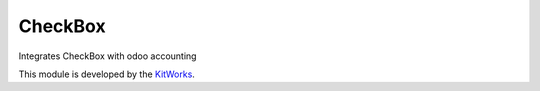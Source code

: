 CheckBox
============================

Integrates CheckBox with odoo accounting

This module is developed by the `KitWorks <https://kitworks.systems/>`__.

